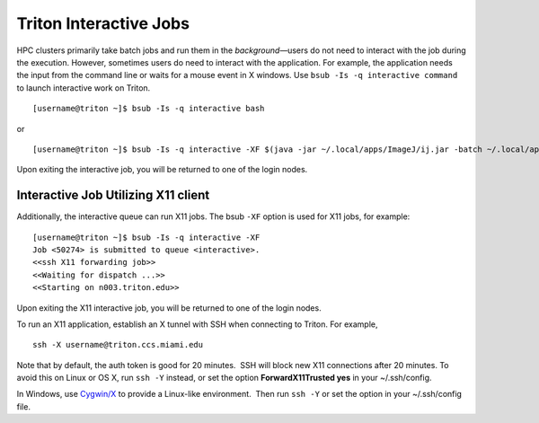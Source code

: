 Triton Interactive Jobs
========================

HPC clusters primarily take batch jobs and run them in the
*background*—users do not need to interact with the job during the
execution. However, sometimes users do need to interact with the
application. For example, the application needs the input from the
command line or waits for a mouse event in X windows. Use
``bsub -Is -q interactive command`` to launch interactive work on
Triton.

::

    [username@triton ~]$ bsub -Is -q interactive bash

or

::

    [username@triton ~]$ bsub -Is -q interactive -XF $(java -jar ~/.local/apps/ImageJ/ij.jar -batch ~/.local/apps/ImageJ/macros/screenmill.txt)

Upon exiting the interactive job, you will be returned to one of the
login nodes.

Interactive Job Utilizing X11 client
------------------------------------

Additionally, the interactive queue can run X11 jobs. The bsub ``-XF``
option is used for X11 jobs, for example:

::

    [username@triton ~]$ bsub -Is -q interactive -XF 
    Job <50274> is submitted to queue <interactive>.
    <<ssh X11 forwarding job>>
    <<Waiting for dispatch ...>>
    <<Starting on n003.triton.edu>> 

Upon exiting the X11 interactive job, you will be returned to one of the
login nodes.

To run an X11 application, establish an X tunnel with SSH when
connecting to Triton. For example,

::

    ssh -X username@triton.ccs.miami.edu

Note that by default, the auth token is good for 20 minutes.  SSH will
block new X11 connections after 20 minutes. To avoid this on Linux or OS
X, run ``ssh -Y`` instead, or set the option **ForwardX11Trusted yes**
in your ~/.ssh/config.

In Windows, use \ `Cygwin/X <https://www.cygwin.com/>`__ to provide a
Linux-like environment.  Then run ``ssh -Y`` or set the option in your
~/.ssh/config file.
